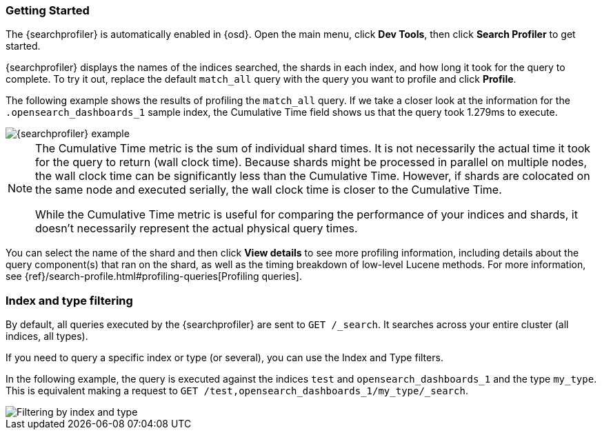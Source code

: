 [role="xpack"]
[[profiler-getting-started]]
=== Getting Started

The {searchprofiler} is automatically enabled in {osd}. Open the main menu, click *Dev Tools*, then click *Search Profiler*
to get started.

{searchprofiler} displays the names of the indices searched, the shards in each index,
and how long it took for the query to complete. To try it out, replace the default `match_all` query
with the query you want to profile and click *Profile*.

The following example shows the results of profiling the `match_all` query.
If we take a closer look at the information for the `.opensearch_dashboards_1` sample index, the
Cumulative Time field shows us that the query took 1.279ms to execute.

[role="screenshot"]
image::dev-tools/searchprofiler/images/overview.png["{searchprofiler} example"]


[NOTE]
====
The Cumulative Time metric is the sum of individual shard times.
It is not necessarily the actual time it took for the query to return (wall clock time).
Because shards might be processed in parallel on multiple nodes, the wall clock time can
be significantly less than the Cumulative Time. However, if shards are colocated on the
same node and executed serially, the wall clock time is closer to the Cumulative Time.

While the Cumulative Time metric is useful for comparing the performance of your
indices and shards, it doesn't necessarily represent the actual physical query times.
====

You can select the name of the shard and then click *View details* to see more profiling information,
including details about the query component(s) that ran on the shard, as well as the timing
breakdown of low-level Lucene methods. For more information, see {ref}/search-profile.html#profiling-queries[Profiling queries].

[float]
=== Index and type filtering

By default, all queries executed by the {searchprofiler} are sent
to `GET /_search`. It searches across your entire cluster (all indices, all types).

If you need to query a specific index or type (or several), you can use the Index
and Type filters.

In the following example, the query is executed against the indices `test` and `opensearch_dashboards_1`
and the type `my_type`. This is equivalent making a request to `GET /test,opensearch_dashboards_1/my_type/_search`.

[role="screenshot"]
image::dev-tools/searchprofiler/images/filter.png["Filtering by index and type"]
